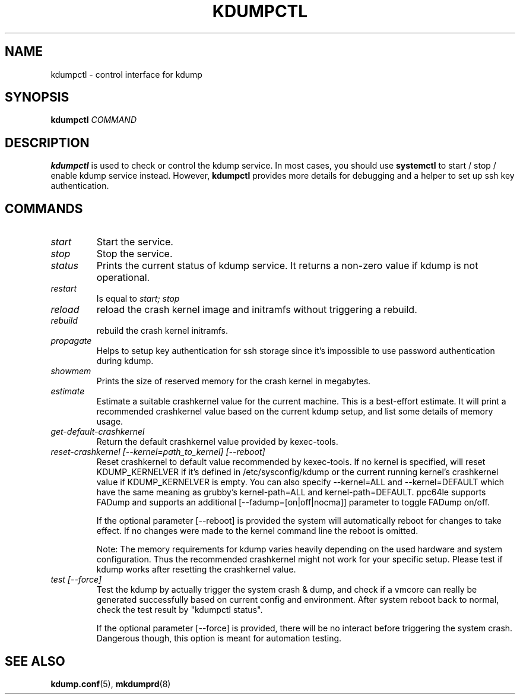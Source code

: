 .TH KDUMPCTL 8 2015-07-13 kexec-tools

.SH NAME
kdumpctl \- control interface for kdump

.SH SYNOPSIS
.B kdumpctl
.I COMMAND

.SH DESCRIPTION
.B kdumpctl
is used to check or control the kdump service.
In most cases, you should use
.B systemctl
to start / stop / enable kdump service instead. However,
.B kdumpctl
provides more details for debugging and a helper to set up ssh key authentication.

.SH COMMANDS
.TP
.I start
Start the service.
.TP
.I stop
Stop the service.
.TP
.I status
Prints the current status of kdump service.
It returns a non-zero value if kdump is not operational.
.TP
.I restart
Is equal to
.I start; stop
.TP
.I reload
reload the crash kernel image and initramfs without triggering a rebuild.
.TP
.I rebuild
rebuild the crash kernel initramfs.
.TP
.I propagate
Helps to setup key authentication for ssh storage since it's
impossible to use password authentication during kdump.
.TP
.I showmem
Prints the size of reserved memory for the crash kernel in megabytes.
.TP
.I estimate
Estimate a suitable crashkernel value for the current machine. This is a
best-effort estimate. It will print a recommended crashkernel value
based on the current kdump setup, and list some details of memory usage.
.TP
.I get-default-crashkernel
Return the default crashkernel value provided by kexec-tools.
.TP
.I reset-crashkernel [--kernel=path_to_kernel] [--reboot]
Reset crashkernel to default value recommended by kexec-tools. If no kernel
is specified, will reset KDUMP_KERNELVER if it's defined in /etc/sysconfig/kdump
or the current running kernel's crashkernel value if KDUMP_KERNELVER is empty. You can
also specify --kernel=ALL and --kernel=DEFAULT which have the same meaning as
grubby's kernel-path=ALL and kernel-path=DEFAULT. ppc64le supports FADump and
supports an additional [--fadump=[on|off|nocma]] parameter to toggle FADump
on/off.

If the optional parameter [--reboot] is provided the system will automatically
reboot for changes to take effect. If no changes were made to the kernel
command line the reboot is omitted.

Note: The memory requirements for kdump varies heavily depending on the
used hardware and system configuration. Thus the recommended
crashkernel might not work for your specific setup. Please test if
kdump works after resetting the crashkernel value.
.TP
.I test [--force]
Test the kdump by actually trigger the system crash & dump, and check if a
vmcore can really be generated successfully based on current config and
environment. After system reboot back to normal, check the test result
by "kdumpctl status".

If the optional parameter [--force] is provided, there will be no interact
before triggering the system crash. Dangerous though, this option is meant
for automation testing.

.SH "SEE ALSO"
.BR kdump.conf (5),
.BR mkdumprd (8)
